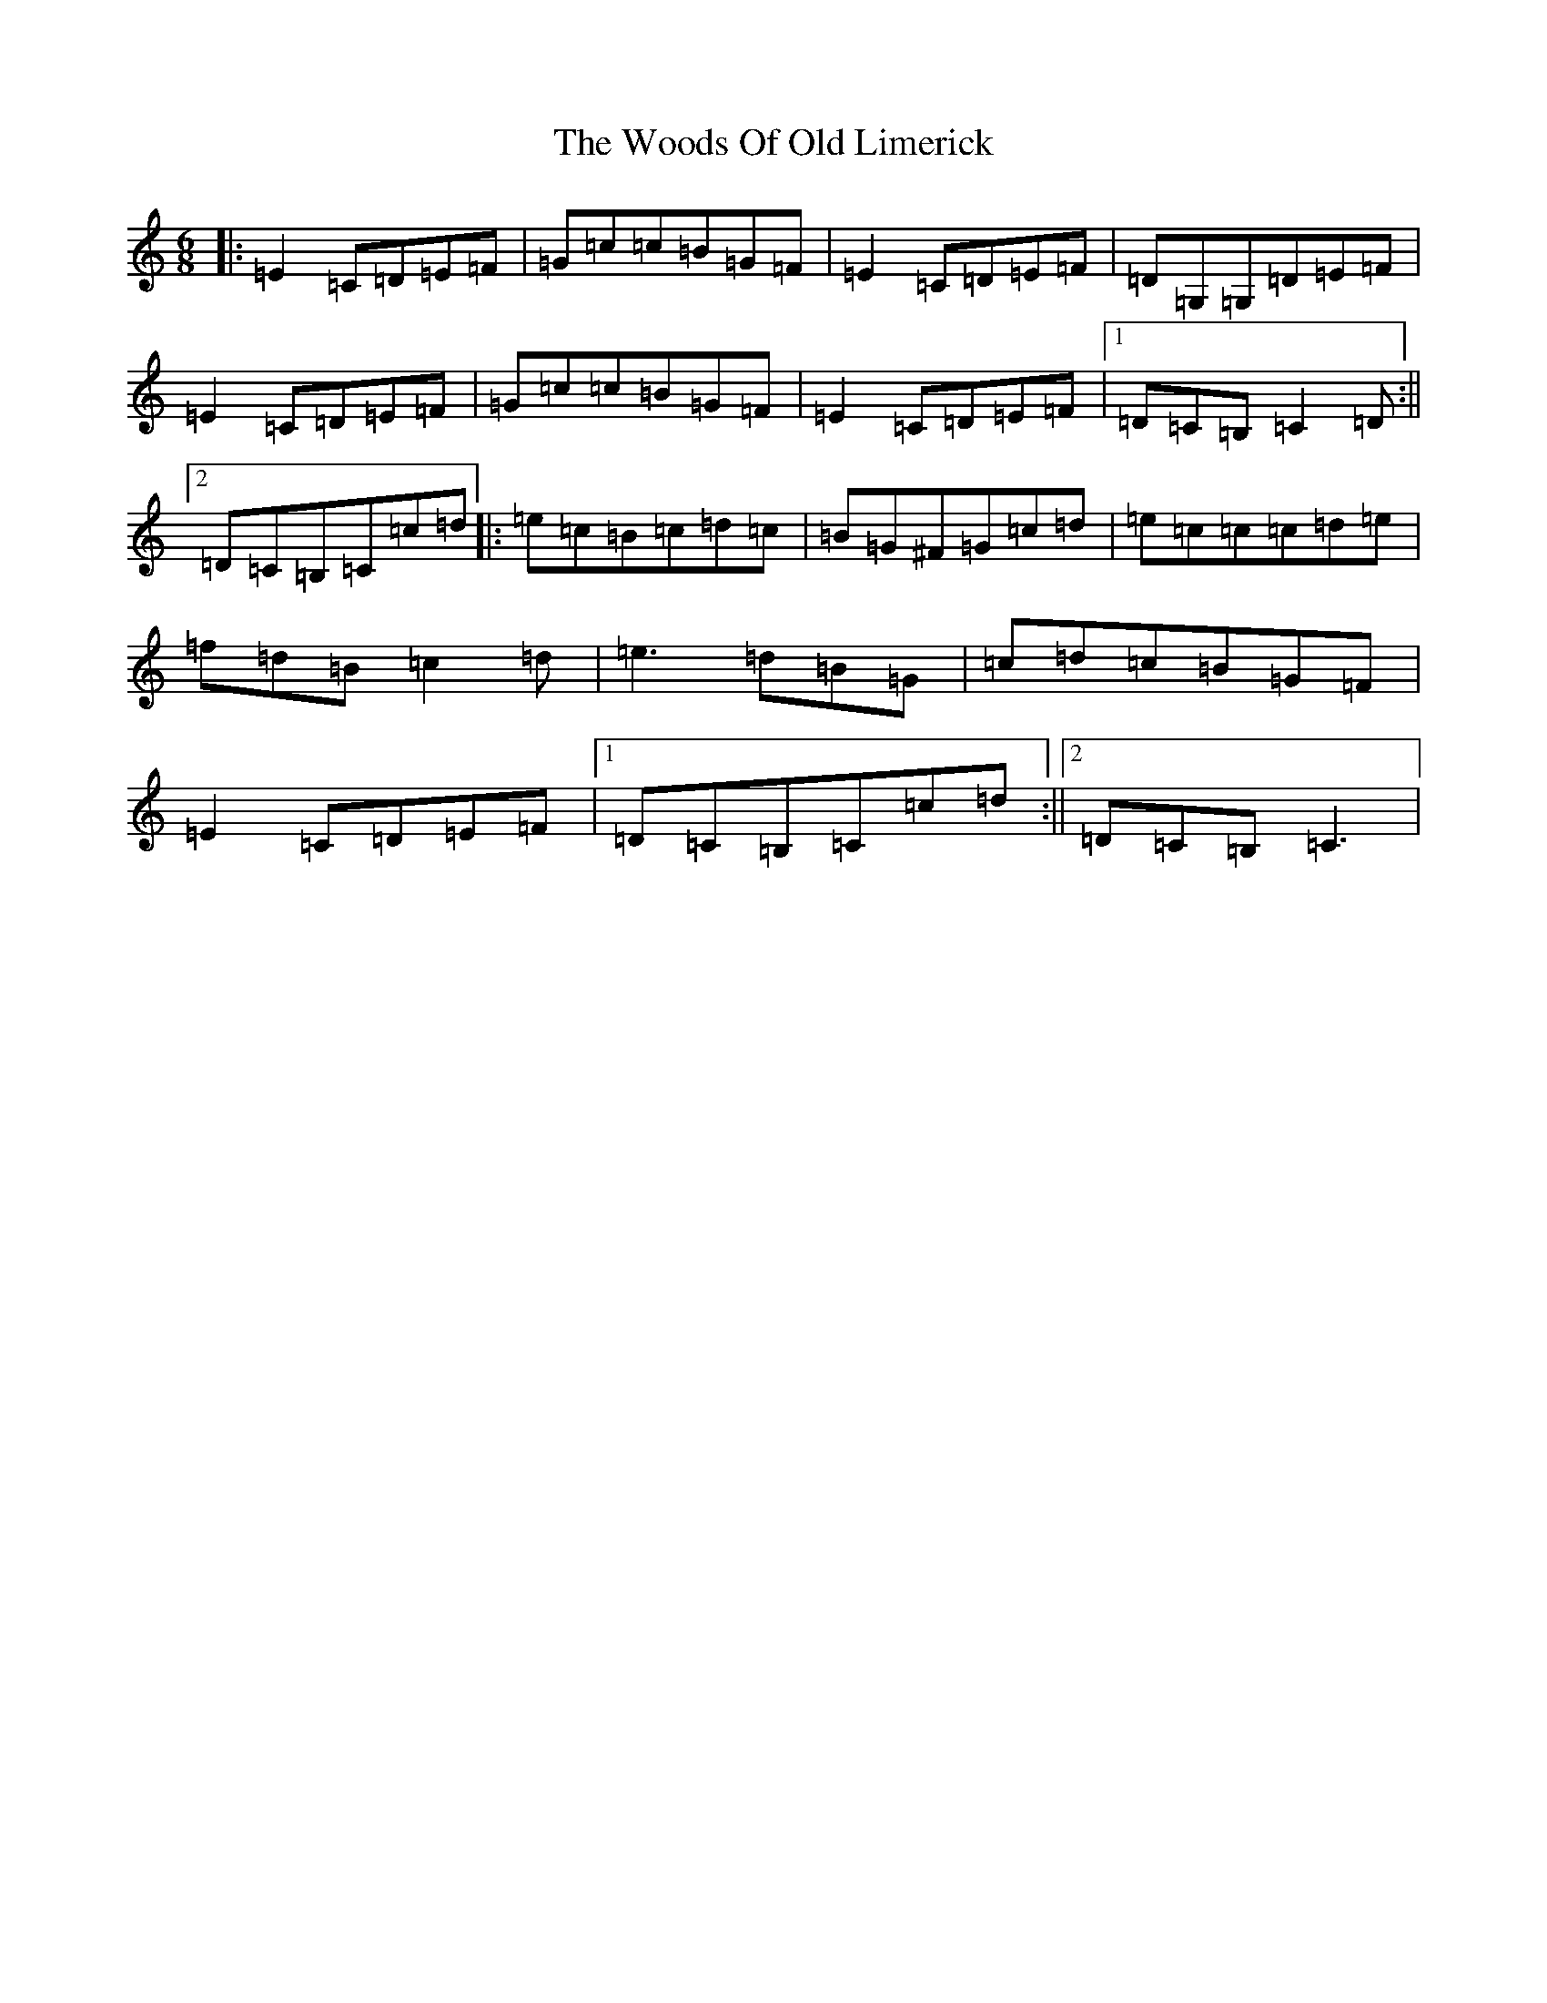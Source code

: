 X: 22741
T: Woods Of Old Limerick, The
S: https://thesession.org/tunes/3893#setting3893
Z: G Major
R: jig
M: 6/8
L: 1/8
K: C Major
|:=E2=C=D=E=F|=G=c=c=B=G=F|=E2=C=D=E=F|=D=G,=G,=D=E=F|=E2=C=D=E=F|=G=c=c=B=G=F|=E2=C=D=E=F|1=D=C=B,=C2=D:||2=D=C=B,=C=c=d|:=e=c=B=c=d=c|=B=G^F=G=c=d|=e=c=c=c=d=e|=f=d=B=c2=d|=e3=d=B=G|=c=d=c=B=G=F|=E2=C=D=E=F|1=D=C=B,=C=c=d:||2=D=C=B,=C3|